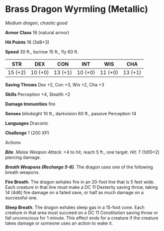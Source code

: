 * Brass Dragon Wyrmling (Metallic)
:PROPERTIES:
:CUSTOM_ID: brass-dragon-wyrmling-metallic
:END:
/Medium dragon, chaotic good/

*Armor Class* 16 (natural armor)

*Hit Points* 16 (3d8+3)

*Speed* 30 ft., burrow 15 ft., fly 60 ft.

| STR     | DEX     | CON     | INT     | WIS     | CHA     |
|---------+---------+---------+---------+---------+---------|
| 15 (+2) | 10 (+0) | 13 (+1) | 10 (+0) | 11 (+0) | 13 (+1) |

*Saving Throws* Dex +2, Con +3, Wis +2, Cha +3

*Skills* Perception +4, Stealth +2

*Damage Immunities* fire

*Senses* blindsight 10 ft., darkvision 60 ft., passive Perception 14

*Languages* Draconic

*Challenge* 1 (200 XP)

****** Actions
:PROPERTIES:
:CUSTOM_ID: actions
:END:
*/Bite/*. /Melee Weapon Attack:/ +4 to hit, reach 5 ft., one target.
/Hit:/ 7 (1d10+2) piercing damage.

*/Breath Weapons (Recharge 5-6)/*. The dragon uses one of the following
breath weapons.

*Fire Breath*. The dragon exhales fire in an 20-foot line that is 5 feet
wide. Each creature in that line must make a DC 11 Dexterity saving
throw, taking 14 (4d6) fire damage on a failed save, or half as much
damage on a successful one.

*Sleep Breath*. The dragon exhales sleep gas in a 15-foot cone. Each
creature in that area must succeed on a DC 11 Constitution saving throw
or fall unconscious for 1 minute. This effect ends for a creature if the
creature takes damage or someone uses an action to wake it.
